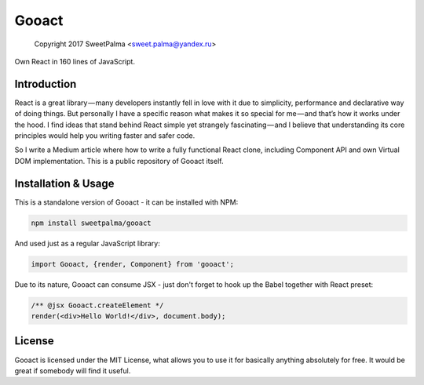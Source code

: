 ======
Gooact
======

    Copyright 2017 SweetPalma <sweet.palma@yandex.ru>

Own React in 160 lines of JavaScript.

Introduction
============
React is a great library — many developers instantly fell in love with it due to simplicity, performance and declarative way of doing things. But personally I have a specific reason what makes it so special for me — and that’s how it works under the hood. I find ideas that stand behind React simple yet strangely fascinating — and I believe that understanding its core principles would help you writing faster and safer code.

So I write a Medium article where how to write a fully functional React clone, including Component API and own Virtual DOM implementation. This is a public repository of Gooact itself.

Installation & Usage
====================
This is a standalone version of Gooact - it can be installed with NPM:

.. code-block:: 
	
	npm install sweetpalma/gooact

And used just as a regular JavaScript library:

.. code-block:: javascript

	import Gooact, {render, Component} from 'gooact';
	
Due to its nature, Gooact can consume JSX - just don't forget to hook up the Babel together with React preset:

.. code-block:: javascript

	/** @jsx Gooact.createElement */
	render(<div>Hello World!</div>, document.body);

License
=======
Gooact is licensed under the MIT License, what allows you to use it for basically anything absolutely for free. It would be great if somebody will find it useful.
